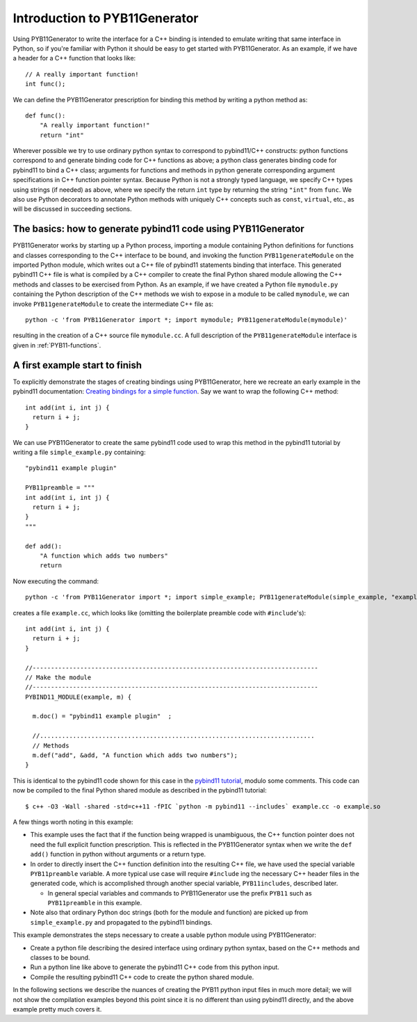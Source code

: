 .. _intro:

Introduction to PYB11Generator
==============================

Using PYB11Generator to write the interface for a C++ binding is intended to emulate writing that same interface in Python, so if you're familiar with Python it should be easy to get started with PYB11Generator.  As an example, if we have a header for a C++ function that looks like::

   // A really important function!
   int func();

We can define the PYB11Generator prescription for binding this method by writing a python method as::

  def func():
      "A really important function!"
      return "int"

Wherever possible we try to use ordinary python syntax to correspond to pybind11/C++ constructs: python functions correspond to and generate binding code for C++ functions as above; a python class generates binding code for pybind11 to bind a C++ class; arguments for functions and methods in python generate corresponding argument specifications in C++ function pointer syntax.  Because Python is not a strongly typed language, we specify C++ types using strings (if needed) as above, where we specify the return ``int`` type by returning the string ``"int"`` from ``func``.  We also use Python decorators to annotate Python methods with uniquely C++ concepts such as ``const``, ``virtual``, etc., as will be discussed in succeeding sections.

.. _the-basics:

The basics: how to generate pybind11 code using PYB11Generator
--------------------------------------------------------------

PYB11Generator works by starting up a Python process, importing a module containing Python definitions for functions and classes corresponding to the C++ interface to be bound, and invoking the function ``PYB11generateModule`` on the imported Python module, which writes out a C++ file of pybind11 statements binding that interface.  This generated pybind11 C++ file is what is compiled by a C++ compiler to create the final Python shared module allowing the C++ methods and classes to be exercised from Python.  As an example, if we have created a Python file ``mymodule.py`` containing the Python description of the C++ methods we wish to expose in a module to be called ``mymodule``, we can invoke ``PYB11generateModule`` to create the intermediate C++ file as::

  python -c 'from PYB11Generator import *; import mymodule; PYB11generateModule(mymodule)'

resulting in the creation of a C++ source file ``mymodule.cc``.  A full description of the ``PYB11generateModule`` interface is given in :ref:`PYB11-functions`.

.. _first-example:

A first example start to finish
-------------------------------

To explicitly demonstrate the stages of creating bindings using PYB11Generator, here we recreate an early example in the pybind11 documentation: `Creating bindings for a simple function <https://pybind11.readthedocs.io/en/stable/basics.html>`_.  Say we want to wrap the following C++ method::

  int add(int i, int j) {
    return i + j;
  }

We can use PYB11Generator to create the same pybind11 code used to wrap this method in the pybind11 tutorial by writing a file ``simple_example.py`` containing::

  "pybind11 example plugin"
  
  PYB11preamble = """
  int add(int i, int j) {
    return i + j;
  }
  """
  
  def add():
      "A function which adds two numbers"
      return

Now executing the command::

  python -c 'from PYB11Generator import *; import simple_example; PYB11generateModule(simple_example, "example")'

creates a file ``example.cc``, which looks like (omitting the boilerplate preamble code with ``#include``'s)::

  int add(int i, int j) {
    return i + j;
  }

  //------------------------------------------------------------------------------
  // Make the module
  //------------------------------------------------------------------------------
  PYBIND11_MODULE(example, m) {

    m.doc() = "pybind11 example plugin"  ;

    //...........................................................................
    // Methods
    m.def("add", &add, "A function which adds two numbers");
  }

This is identical to the pybind11 code shown for this case in the `pybind11 tutorial <https://pybind11.readthedocs.io/en/stable/basics.html>`_, modulo some comments.  This code can now be compiled to the final Python shared module as described in the pybind11 tutorial::

  $ c++ -O3 -Wall -shared -std=c++11 -fPIC `python -m pybind11 --includes` example.cc -o example.so

A few things worth noting in this example:

* This example uses the fact that if the function being wrapped is unambiguous, the C++ function pointer does not need the full explicit function prescription.  This is reflected in the PYB11Generator syntax when we write the ``def add()`` function in python without arguments or a return type.
* In order to directly insert the C++ function definition into the resulting C++ file, we have used the special variable ``PYB11preamble`` variable.  A more typical use case will require ``#include`` ing the necessary C++ header files in the generated code, which is accomplished through another special variable, ``PYB11includes``, described later.

  * In general special variables and commands to PYB11Generator use the prefix ``PYB11`` such as ``PYB11preamble`` in this example.

* Note also that ordinary Python doc strings (both for the module and function) are picked up from ``simple_example.py`` and propagated to the pybind11 bindings.

This example demonstrates the steps necessary to create a usable python module using PYB11Generator:

* Create a python file describing the desired interface using ordinary python syntax, based on the C++ methods and classes to be bound.
* Run a python line like above to generate the pybind11 C++ code from this python input.
* Compile the resulting pybind11 C++ code to create the python shared module.

In the following sections we describe the nuances of creating the PYB11 python input files in much more detail; we will not show the compilation examples beyond this point since it is no different than using pybind11 directly, and the above example pretty much covers it.
